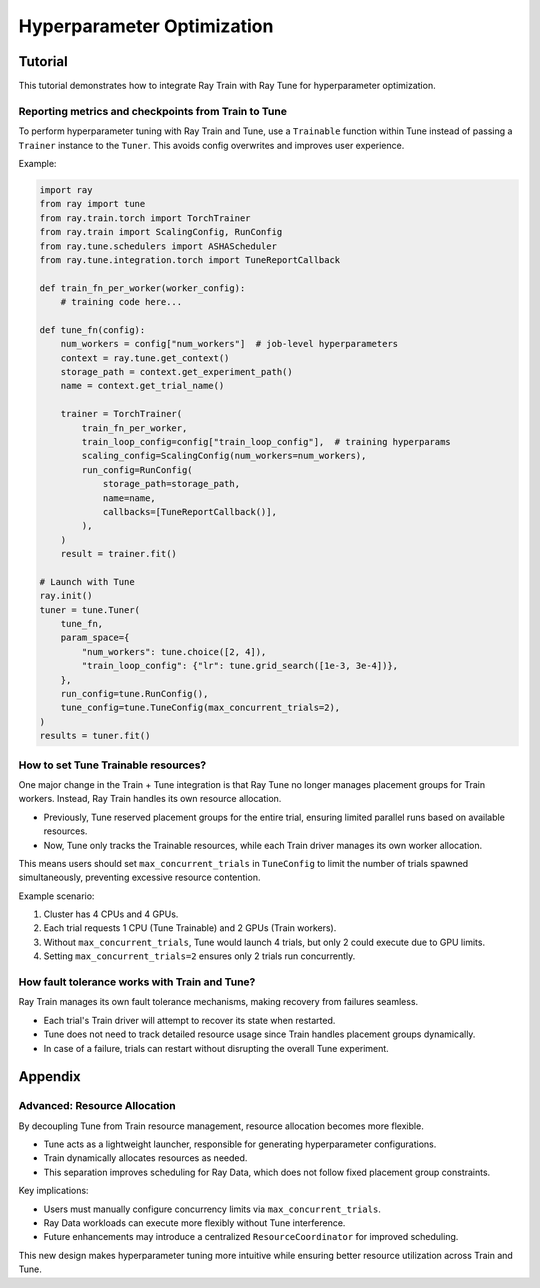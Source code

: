 .. _hyperparameter_optimization:

Hyperparameter Optimization
===========================

.. TODO: add figure

Tutorial
--------

This tutorial demonstrates how to integrate Ray Train with Ray Tune for hyperparameter optimization.

Reporting metrics and checkpoints from Train to Tune
~~~~~~~~~~~~~~~~~~~~~~~~~~~~~~~~~~~~~~~~~~~~~~~~~~~~

To perform hyperparameter tuning with Ray Train and Tune, use a ``Trainable`` function within Tune instead of passing a ``Trainer`` instance to the ``Tuner``. This avoids config overwrites and improves user experience.

Example:

.. code-block:: python

    import ray
    from ray import tune
    from ray.train.torch import TorchTrainer
    from ray.train import ScalingConfig, RunConfig
    from ray.tune.schedulers import ASHAScheduler
    from ray.tune.integration.torch import TuneReportCallback

    def train_fn_per_worker(worker_config):
        # training code here...

    def tune_fn(config):
        num_workers = config["num_workers"]  # job-level hyperparameters
        context = ray.tune.get_context()
        storage_path = context.get_experiment_path()
        name = context.get_trial_name()

        trainer = TorchTrainer(
            train_fn_per_worker,
            train_loop_config=config["train_loop_config"],  # training hyperparams
            scaling_config=ScalingConfig(num_workers=num_workers),
            run_config=RunConfig(
                storage_path=storage_path,
                name=name,
                callbacks=[TuneReportCallback()],
            ),
        )
        result = trainer.fit()

    # Launch with Tune
    ray.init()
    tuner = tune.Tuner(
        tune_fn,
        param_space={
            "num_workers": tune.choice([2, 4]),
            "train_loop_config": {"lr": tune.grid_search([1e-3, 3e-4])},
        },
        run_config=tune.RunConfig(),
        tune_config=tune.TuneConfig(max_concurrent_trials=2),
    )
    results = tuner.fit()

How to set Tune Trainable resources?
~~~~~~~~~~~~~~~~~~~~~~~~~~~~~~~~~~~~

One major change in the Train + Tune integration is that Ray Tune no longer manages placement groups for Train workers. Instead, Ray Train handles its own resource allocation.

- Previously, Tune reserved placement groups for the entire trial, ensuring limited parallel runs based on available resources.
- Now, Tune only tracks the Trainable resources, while each Train driver manages its own worker allocation.

This means users should set ``max_concurrent_trials`` in ``TuneConfig`` to limit the number of trials spawned simultaneously, preventing excessive resource contention.

Example scenario:

1. Cluster has 4 CPUs and 4 GPUs.
2. Each trial requests 1 CPU (Tune Trainable) and 2 GPUs (Train workers).
3. Without ``max_concurrent_trials``, Tune would launch 4 trials, but only 2 could execute due to GPU limits.
4. Setting ``max_concurrent_trials=2`` ensures only 2 trials run concurrently.

How fault tolerance works with Train and Tune?
~~~~~~~~~~~~~~~~~~~~~~~~~~~~~~~~~~~~~~~~~~~~~~

Ray Train manages its own fault tolerance mechanisms, making recovery from failures seamless.

- Each trial's Train driver will attempt to recover its state when restarted.
- Tune does not need to track detailed resource usage since Train handles placement groups dynamically.
- In case of a failure, trials can restart without disrupting the overall Tune experiment.

Appendix
--------

Advanced: Resource Allocation
~~~~~~~~~~~~~~~~~~~~~~~~~~~~~~

By decoupling Tune from Train resource management, resource allocation becomes more flexible.

- Tune acts as a lightweight launcher, responsible for generating hyperparameter configurations.
- Train dynamically allocates resources as needed.
- This separation improves scheduling for Ray Data, which does not follow fixed placement group constraints.

Key implications:

- Users must manually configure concurrency limits via ``max_concurrent_trials``.
- Ray Data workloads can execute more flexibly without Tune interference.
- Future enhancements may introduce a centralized ``ResourceCoordinator`` for improved scheduling.

This new design makes hyperparameter tuning more intuitive while ensuring better resource utilization across Train and Tune.
